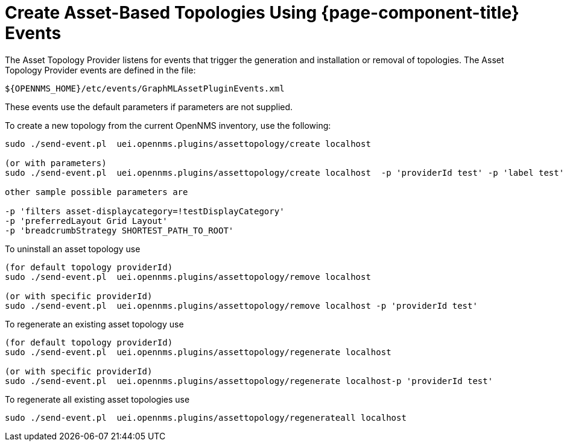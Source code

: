= Create Asset-Based Topologies Using {page-component-title} Events

The Asset Topology Provider listens for events that trigger the generation and installation or removal of topologies.
The Asset Topology Provider events are defined in the file:

[source, path]
----
${OPENNMS_HOME}/etc/events/GraphMLAssetPluginEvents.xml
----

These events use the default parameters if parameters are not supplied.

To create a new topology from the current OpenNMS inventory, use the following:

[source, console]
----
sudo ./send-event.pl  uei.opennms.plugins/assettopology/create localhost

(or with parameters)
sudo ./send-event.pl  uei.opennms.plugins/assettopology/create localhost  -p 'providerId test' -p 'label test' -p 'assetLayers asset-country,asset-city,asset-building'

other sample possible parameters are

-p 'filters asset-displaycategory=!testDisplayCategory'
-p 'preferredLayout Grid Layout'
-p 'breadcrumbStrategy SHORTEST_PATH_TO_ROOT'
----

To uninstall an asset topology use

[source, console]
----
(for default topology providerId)
sudo ./send-event.pl  uei.opennms.plugins/assettopology/remove localhost

(or with specific providerId)
sudo ./send-event.pl  uei.opennms.plugins/assettopology/remove localhost -p 'providerId test'
----

To regenerate an existing asset topology use

[source, console]
----
(for default topology providerId)
sudo ./send-event.pl  uei.opennms.plugins/assettopology/regenerate localhost

(or with specific providerId)
sudo ./send-event.pl  uei.opennms.plugins/assettopology/regenerate localhost-p 'providerId test'
----

To regenerate all existing asset topologies use

[source, console]
----
sudo ./send-event.pl  uei.opennms.plugins/assettopology/regenerateall localhost
----
